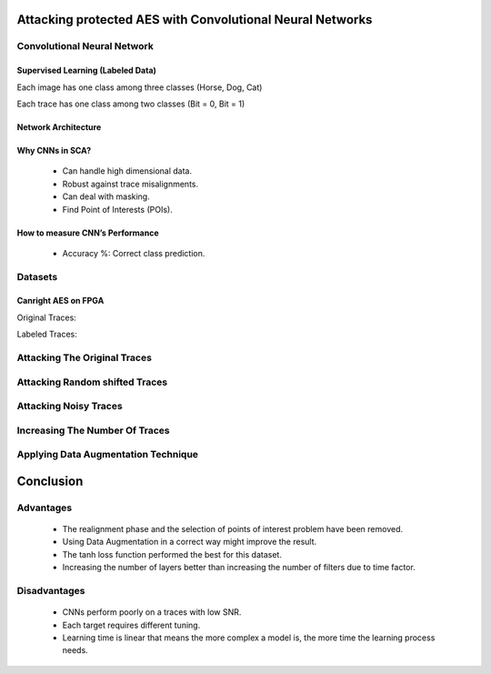 Attacking protected AES with Convolutional Neural Networks
==========================================================

Convolutional Neural Network
----------------------------

Supervised Learning (Labeled Data)
~~~~~~~~~~~~~~~~~~~~~~~~~~~~~~~~~~

Each image has one class among three classes (Horse, Dog, Cat)

.. image:: /Photos/SVL/horse.png
   :scale: 50

Each trace has one class among two classes (Bit = 0, Bit = 1)

.. image:: /Photos/SVL/pt.png

Network Architecture
~~~~~~~~~~~~~~~~~~~~

.. image:: /Photos/CNN_Layers/5.png

Why CNNs in SCA?
~~~~~~~~~~~~~~~~

	* Can handle high dimensional data.
	* Robust against trace misalignments.
	* Can deal with masking.
	* Find Point of Interests (POIs).

How to measure CNN’s Performance
~~~~~~~~~~~~~~~~~~~~~~~~~~~~~~~~
	
	* Accuracy %: Correct class prediction.
.. image:: /Photos/Accu_And_Mean/accuracy.jpg

	* Rank Function: Correct key prediction.
.. image:: /Photos/Accu_And_Mean/Rankings.jpeg


Datasets
--------

Canright AES on FPGA
~~~~~~~~~~~~~~~~~~~~

Original Traces:

.. image:: /Photos/Dataset/3_original_traces.png

.. image:: /Photos/Dataset/Org_T.png


Labeled Traces:

.. image:: /Photos/Dataset/4_Labelled_compressed_traces.png

.. image:: /Photos/Dataset/Comp_T.png


Attacking The Original Traces
------------------------------

Attacking Random shifted Traces
--------------------------------

Attacking Noisy Traces
-----------------------

Increasing The Number Of Traces
-------------------------------

Applying Data Augmentation Technique
------------------------------------


Conclusion
==========

Advantages
----------

	* The realignment phase and the selection of points of interest problem have been removed.
	* Using Data Augmentation in a correct way might improve the result.
	* The tanh loss function performed the best for this dataset.
	* Increasing the number of layers better than increasing the number of filters due to time factor.

Disadvantages
-------------

	* CNNs perform poorly on a traces with low SNR.
	* Each target requires different tuning.
	* Learning time is linear that means the more complex a model is, the more time the learning process needs.

































